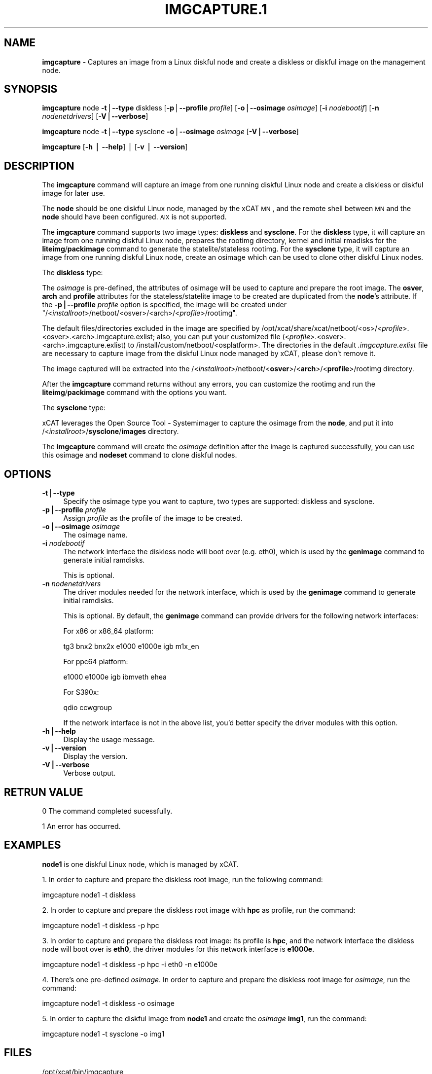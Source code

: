 .\" Automatically generated by Pod::Man v1.37, Pod::Parser v1.32
.\"
.\" Standard preamble:
.\" ========================================================================
.de Sh \" Subsection heading
.br
.if t .Sp
.ne 5
.PP
\fB\\$1\fR
.PP
..
.de Sp \" Vertical space (when we can't use .PP)
.if t .sp .5v
.if n .sp
..
.de Vb \" Begin verbatim text
.ft CW
.nf
.ne \\$1
..
.de Ve \" End verbatim text
.ft R
.fi
..
.\" Set up some character translations and predefined strings.  \*(-- will
.\" give an unbreakable dash, \*(PI will give pi, \*(L" will give a left
.\" double quote, and \*(R" will give a right double quote.  | will give a
.\" real vertical bar.  \*(C+ will give a nicer C++.  Capital omega is used to
.\" do unbreakable dashes and therefore won't be available.  \*(C` and \*(C'
.\" expand to `' in nroff, nothing in troff, for use with C<>.
.tr \(*W-|\(bv\*(Tr
.ds C+ C\v'-.1v'\h'-1p'\s-2+\h'-1p'+\s0\v'.1v'\h'-1p'
.ie n \{\
.    ds -- \(*W-
.    ds PI pi
.    if (\n(.H=4u)&(1m=24u) .ds -- \(*W\h'-12u'\(*W\h'-12u'-\" diablo 10 pitch
.    if (\n(.H=4u)&(1m=20u) .ds -- \(*W\h'-12u'\(*W\h'-8u'-\"  diablo 12 pitch
.    ds L" ""
.    ds R" ""
.    ds C` ""
.    ds C' ""
'br\}
.el\{\
.    ds -- \|\(em\|
.    ds PI \(*p
.    ds L" ``
.    ds R" ''
'br\}
.\"
.\" If the F register is turned on, we'll generate index entries on stderr for
.\" titles (.TH), headers (.SH), subsections (.Sh), items (.Ip), and index
.\" entries marked with X<> in POD.  Of course, you'll have to process the
.\" output yourself in some meaningful fashion.
.if \nF \{\
.    de IX
.    tm Index:\\$1\t\\n%\t"\\$2"
..
.    nr % 0
.    rr F
.\}
.\"
.\" For nroff, turn off justification.  Always turn off hyphenation; it makes
.\" way too many mistakes in technical documents.
.hy 0
.if n .na
.\"
.\" Accent mark definitions (@(#)ms.acc 1.5 88/02/08 SMI; from UCB 4.2).
.\" Fear.  Run.  Save yourself.  No user-serviceable parts.
.    \" fudge factors for nroff and troff
.if n \{\
.    ds #H 0
.    ds #V .8m
.    ds #F .3m
.    ds #[ \f1
.    ds #] \fP
.\}
.if t \{\
.    ds #H ((1u-(\\\\n(.fu%2u))*.13m)
.    ds #V .6m
.    ds #F 0
.    ds #[ \&
.    ds #] \&
.\}
.    \" simple accents for nroff and troff
.if n \{\
.    ds ' \&
.    ds ` \&
.    ds ^ \&
.    ds , \&
.    ds ~ ~
.    ds /
.\}
.if t \{\
.    ds ' \\k:\h'-(\\n(.wu*8/10-\*(#H)'\'\h"|\\n:u"
.    ds ` \\k:\h'-(\\n(.wu*8/10-\*(#H)'\`\h'|\\n:u'
.    ds ^ \\k:\h'-(\\n(.wu*10/11-\*(#H)'^\h'|\\n:u'
.    ds , \\k:\h'-(\\n(.wu*8/10)',\h'|\\n:u'
.    ds ~ \\k:\h'-(\\n(.wu-\*(#H-.1m)'~\h'|\\n:u'
.    ds / \\k:\h'-(\\n(.wu*8/10-\*(#H)'\z\(sl\h'|\\n:u'
.\}
.    \" troff and (daisy-wheel) nroff accents
.ds : \\k:\h'-(\\n(.wu*8/10-\*(#H+.1m+\*(#F)'\v'-\*(#V'\z.\h'.2m+\*(#F'.\h'|\\n:u'\v'\*(#V'
.ds 8 \h'\*(#H'\(*b\h'-\*(#H'
.ds o \\k:\h'-(\\n(.wu+\w'\(de'u-\*(#H)/2u'\v'-.3n'\*(#[\z\(de\v'.3n'\h'|\\n:u'\*(#]
.ds d- \h'\*(#H'\(pd\h'-\w'~'u'\v'-.25m'\f2\(hy\fP\v'.25m'\h'-\*(#H'
.ds D- D\\k:\h'-\w'D'u'\v'-.11m'\z\(hy\v'.11m'\h'|\\n:u'
.ds th \*(#[\v'.3m'\s+1I\s-1\v'-.3m'\h'-(\w'I'u*2/3)'\s-1o\s+1\*(#]
.ds Th \*(#[\s+2I\s-2\h'-\w'I'u*3/5'\v'-.3m'o\v'.3m'\*(#]
.ds ae a\h'-(\w'a'u*4/10)'e
.ds Ae A\h'-(\w'A'u*4/10)'E
.    \" corrections for vroff
.if v .ds ~ \\k:\h'-(\\n(.wu*9/10-\*(#H)'\s-2\u~\d\s+2\h'|\\n:u'
.if v .ds ^ \\k:\h'-(\\n(.wu*10/11-\*(#H)'\v'-.4m'^\v'.4m'\h'|\\n:u'
.    \" for low resolution devices (crt and lpr)
.if \n(.H>23 .if \n(.V>19 \
\{\
.    ds : e
.    ds 8 ss
.    ds o a
.    ds d- d\h'-1'\(ga
.    ds D- D\h'-1'\(hy
.    ds th \o'bp'
.    ds Th \o'LP'
.    ds ae ae
.    ds Ae AE
.\}
.rm #[ #] #H #V #F C
.\" ========================================================================
.\"
.IX Title "IMGCAPTURE.1 1"
.TH IMGCAPTURE.1 1 "2013-03-11" "perl v5.8.8" "User Contributed Perl Documentation"
.SH "NAME"
\&\fBimgcapture\fR \- Captures an image from a Linux diskful node and create a diskless or diskful image on the management node.
.SH "SYNOPSIS"
.IX Header "SYNOPSIS"
\&\fBimgcapture\fR node \fB\-t\fR|\fB\-\-type\fR diskless [\fB\-p\fR|\fB\-\-profile\fR \fIprofile\fR] [\fB\-o\fR|\fB\-\-osimage\fR \fIosimage\fR] [\fB\-i\fR \fInodebootif\fR] [\fB\-n\fR \fInodenetdrivers\fR] [\fB\-V\fR|\fB\-\-verbose\fR]
.PP
\&\fBimgcapture\fR node \fB\-t\fR|\fB\-\-type\fR sysclone \fB\-o\fR|\fB\-\-osimage\fR \fIosimage\fR [\fB\-V\fR|\fB\-\-verbose\fR]
.PP
\&\fBimgcapture\fR [\fB\-h\fR | \fB\-\-help\fR] | [\fB\-v\fR | \fB\-\-version\fR]
.SH "DESCRIPTION"
.IX Header "DESCRIPTION"
The \fBimgcapture\fR command will capture an image from one running diskful Linux node and create a diskless or diskful image for later use.
.PP
The \fBnode\fR should be one diskful Linux node, managed by the xCAT \s-1MN\s0, and the remote shell between \s-1MN\s0 and the \fBnode\fR should have been configured. \s-1AIX\s0 is not supported. 
.PP
The \fBimgcapture\fR command supports two image types: \fBdiskless\fR and \fBsysclone\fR. For the \fBdiskless\fR type, it will capture an image from one running diskful Linux node, prepares the rootimg directory, kernel and initial rmadisks for the \fBliteimg\fR/\fBpackimage\fR command to generate the statelite/stateless rootimg. For the \fBsysclone\fR type, it will capture an image from one running diskful Linux node, create an osimage which can be used to clone other diskful Linux nodes.
.PP
The \fBdiskless\fR type:
.PP
The \fIosimage\fR is pre\-defined, the attributes of osimage will be used to capture and prepare the root image. The \fBosver\fR, \fBarch\fR and \fBprofile\fR attributes for the stateless/statelite image to be created are duplicated from the \fBnode\fR's attribute. If the \fB\-p|\-\-profile\fR \fIprofile\fR option is specified, the image will be created under "/<\fIinstallroot\fR>/netboot/<osver>/<arch>/<\fIprofile\fR>/rootimg". 
.PP
The default files/directories excluded in the image are specified by /opt/xcat/share/xcat/netboot/<os>/<\fIprofile\fR>.<osver>.<arch>.imgcapture.exlist; also, you can put your customized file (<\fIprofile\fR>.<osver>.<arch>.imgcapture.exlist) to /install/custom/netboot/<osplatform>. The directories in the default \fI.imgcapture.exlist\fR file are necessary to capture image from the diskful Linux node managed by xCAT, please don't remove it.
.PP
The image captured will be extracted into the /<\fIinstallroot\fR>/netboot/<\fBosver\fR>/<\fBarch\fR>/<\fBprofile\fR>/rootimg directory. 
.PP
After the \fBimgcapture\fR command returns without any errors, you can customize the rootimg and run the \fBliteimg\fR/\fBpackimage\fR command with the options you want.
.PP
The \fBsysclone\fR type:
.PP
xCAT leverages the Open Source Tool \- Systemimager to capture the osimage from the \fBnode\fR, and put it into /<\fIinstallroot\fR>/\fBsysclone\fR/\fBimages\fR directory.
.PP
The \fBimgcapture\fR command will create the \fIosimage\fR definition after the image is captured successfully, you can use this osimage and \fBnodeset\fR command to clone diskful nodes.
.SH "OPTIONS"
.IX Header "OPTIONS"
.IP "\fB\-t\fR|\fB\-\-type\fR" 4
.IX Item "-t|--type"
Specify the osimage type you want to capture, two types are supported: diskless and sysclone.
.IP "\fB\-p|\-\-profile\fR \fIprofile\fR" 4
.IX Item "-p|--profile profile"
Assign \fIprofile\fR as the profile of the image to be created.
.IP "\fB\-o|\-\-osimage\fR \fIosimage\fR" 4
.IX Item "-o|--osimage osimage"
The osimage name.
.IP "\fB\-i\fR \fInodebootif\fR" 4
.IX Item "-i nodebootif"
The network interface the diskless node will boot over (e.g. eth0), which is used by the \fBgenimage\fR command to generate initial ramdisks.
.Sp
This is optional.
.IP "\fB\-n\fR \fInodenetdrivers\fR" 4
.IX Item "-n nodenetdrivers"
The driver modules needed for the network interface, which is used by the \fBgenimage\fR command to generate initial ramdisks.
.Sp
This is optional. By default, the \fBgenimage\fR command can provide drivers for the following network interfaces:
.Sp
For x86 or x86_64 platform:
.Sp
.Vb 1
\&    tg3 bnx2 bnx2x e1000 e1000e igb m1x_en
.Ve
.Sp
For ppc64 platform:
.Sp
.Vb 1
\&    e1000 e1000e igb ibmveth ehea
.Ve
.Sp
For S390x:
.Sp
.Vb 1
\&    qdio ccwgroup
.Ve
.Sp
If the network interface is not in the above list, you'd better specify the driver modules with this option.
.IP "\fB\-h|\-\-help\fR" 4
.IX Item "-h|--help"
Display the usage message.
.IP "\fB\-v|\-\-version\fR" 4
.IX Item "-v|--version"
Display the version.
.IP "\fB\-V|\-\-verbose\fR" 4
.IX Item "-V|--verbose"
Verbose output.
.SH "RETRUN VALUE"
.IX Header "RETRUN VALUE"
0 The command completed sucessfully.
.PP
1 An error has occurred.
.SH "EXAMPLES"
.IX Header "EXAMPLES"
\&\fBnode1\fR is one diskful Linux node, which is managed by xCAT.
.PP
1. In order to capture and prepare the diskless root image, run the following command:
.PP
imgcapture node1 \-t diskless
.PP
2. In order to capture and prepare the diskless root image with \fBhpc\fR as profile, run the command:
.PP
imgcapture node1 \-t diskless \-p hpc
.PP
3. In order to capture and prepare the diskless root image: its profile is \fBhpc\fR, and the network interface the diskless node will boot over is \fBeth0\fR, the driver modules for this network interface is \fBe1000e\fR.
.PP
imgcapture node1 \-t diskless \-p hpc \-i eth0 \-n e1000e
.PP
4. There's one pre-defined \fIosimage\fR. In order to capture and prepare the diskless root image for \fIosimage\fR, run the command:
.PP
imgcapture node1 \-t diskless \-o osimage
.PP
5. In order to capture the diskful image from \fBnode1\fR and create the \fIosimage\fR \fBimg1\fR, run the command:
.PP
imgcapture node1 \-t sysclone \-o img1
.SH "FILES"
.IX Header "FILES"
/opt/xcat/bin/imgcapture
.SH "SEE ALSO"
.IX Header "SEE ALSO"
\&\fIgenimage\fR\|(1), \fIimgimport\fR\|(1), \fIimgexport\fR\|(1), \fIpackimage\fR\|(1), \fIliteimg\fR\|(1), \fInodeset\fR\|(8)
